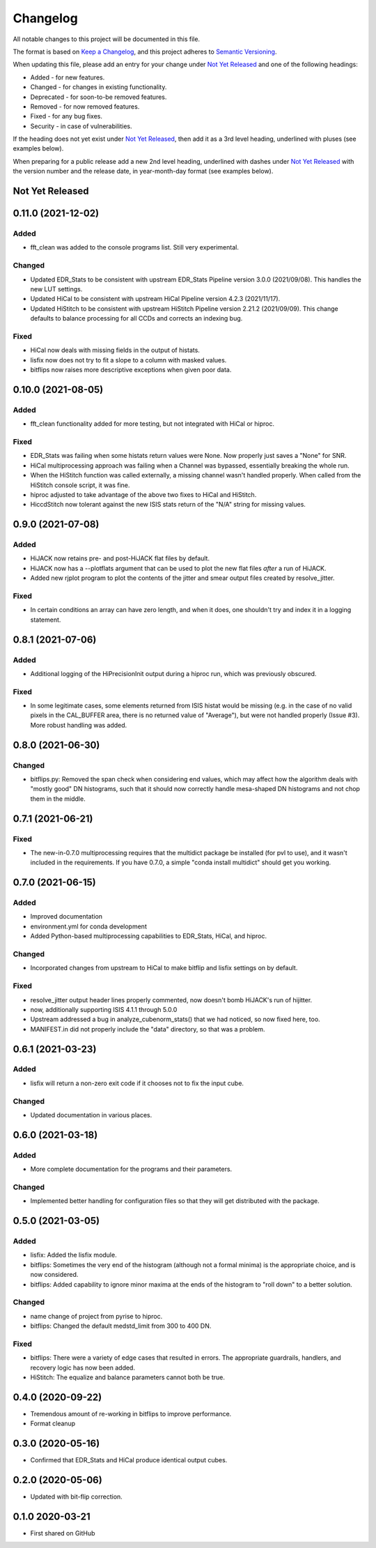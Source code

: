 =========
Changelog
=========

All notable changes to this project will be documented in this file.

The format is based on `Keep a Changelog <https://keepachangelog.com/en/1.0.0/>`_,
and this project adheres to `Semantic Versioning <https://semver.org/spec/v2.0.0.html>`_.

When updating this file, please add an entry for your change under
`Not Yet Released`_ and one of the following headings:

- Added - for new features.
- Changed - for changes in existing functionality.
- Deprecated - for soon-to-be removed features.
- Removed - for now removed features.
- Fixed - for any bug fixes.
- Security - in case of vulnerabilities.

If the heading does not yet exist under `Not Yet Released`_, then add it
as a 3rd level heading, underlined with pluses (see examples below).

When preparing for a public release add a new 2nd level heading,
underlined with dashes under `Not Yet Released`_ with the version number
and the release date, in year-month-day format (see examples below).


Not Yet Released
----------------


0.11.0 (2021-12-02)
-------------------

Added
+++++
- fft_clean was added to the console programs list.  Still very experimental.

Changed
+++++++
- Updated EDR_Stats to be consistent with upstream EDR_Stats Pipeline version 3.0.0 (2021/09/08).
  This handles the new LUT settings.
- Updated HiCal to be consistent with upstream HiCal Pipeline version 4.2.3 (2021/11/17).
- Updated HiStitch to be consistent with upstream HiStitch Pipeline version 2.21.2 (2021/09/09).
  This change defaults to balance processing for all CCDs and corrects an indexing bug.

Fixed
+++++
- HiCal now deals with missing fields in the output of histats.
- lisfix now does not try to fit a slope to a column with masked values.
- bitflips now raises more descriptive exceptions when given poor data.


0.10.0 (2021-08-05)
-------------------

Added
+++++
- fft_clean functionality added for more testing, but not integrated with HiCal
  or hiproc.

Fixed
+++++
- EDR_Stats was failing when some histats return values were None.  Now properly
  just saves a "None" for SNR.
- HiCal multiprocessing approach was failing when a Channel was bypassed, essentially breaking the whole run.
- When the HiStitch function was called externally, a missing channel wasn't handled properly. When called from the
  HiStitch console script, it was fine.
- hiproc adjusted to take advantage of the above two fixes to HiCal and HiStitch.
- HiccdStitch now tolerant against the new ISIS stats return of the "N/A" string for missing values.


0.9.0 (2021-07-08)
------------------

Added
+++++
- HiJACK now retains pre- and post-HiJACK flat files by default.
- HiJACK now has a --plotflats argument that can be used to plot the new flat files *after*
  a run of HiJACK.
- Added new rjplot program to plot the contents of the jitter and smear output files created
  by resolve_jitter.

Fixed
+++++
- In certain conditions an array can have zero length, and when it does, one shouldn't try and
  index it in a logging statement.

0.8.1 (2021-07-06)
------------------

Added
+++++
- Additional logging of the HiPrecisionInit output during a hiproc run, which was previously
  obscured.

Fixed
+++++
- In some legitimate cases, some elements returned from ISIS histat would be missing (e.g. in the
  case of no valid pixels in the CAL_BUFFER area, there is no returned value of "Average"), but
  were not handled properly (Issue #3).  More robust handling was added.


0.8.0 (2021-06-30)
------------------

Changed
+++++++
- bitflips.py: Removed the span check when considering end values, which may affect how
  the algorithm deals with "mostly good" DN histograms, such that it should now correctly
  handle mesa-shaped DN histograms and not chop them in the middle.

0.7.1 (2021-06-21)
------------------

Fixed
+++++
- The new-in-0.7.0 multiprocessing requires that the multidict package be installed
  (for pvl to use), and it wasn't included in the requirements.  If you have 0.7.0,
  a simple "conda install multidict" should get you working.


0.7.0 (2021-06-15)
------------------

Added
+++++
- Improved documentation
- environment.yml for conda development
- Added Python-based multiprocessing capabilities
  to EDR_Stats, HiCal, and hiproc.

Changed
+++++++
- Incorporated changes from upstream to HiCal to make bitflip and lisfix settings
  on by default.

Fixed
+++++
- resolve_jitter output header lines properly commented, now doesn't bomb HiJACK's run
  of hijitter.
- now, additionally supporting ISIS 4.1.1 through 5.0.0
- Upstream addressed a bug in analyze_cubenorm_stats() that we had noticed,
  so now fixed here, too.
- MANIFEST.in did not properly include the "data" directory, so that was a problem.

0.6.1 (2021-03-23)
------------------

Added
+++++
- lisfix will return a non-zero exit code if it chooses not to fix the input cube.

Changed
+++++++
- Updated documentation in various places.


0.6.0 (2021-03-18)
------------------

Added
+++++
- More complete documentation for the programs and their parameters.

Changed
+++++++
- Implemented better handling for configuration files so that they
  will get distributed with the package.


0.5.0 (2021-03-05)
------------------

Added
+++++
* lisfix: Added the lisfix module.
* bitflips: Sometimes the very end of the histogram (although not a formal minima) is the
  appropriate choice, and is now considered.
* bitflips: Added capability to ignore minor maxima at the ends of the histogram to "roll down"
  to a better solution.

Changed
+++++++
* name change of project from pyrise to hiproc.
* bitflips: Changed the default medstd_limit from 300 to 400 DN.

Fixed
+++++
* bitflips: There were a variety of edge cases that resulted in errors.  The appropriate guardrails, handlers,
  and recovery logic has now been added.
* HiStitch: The equalize and balance parameters cannot both be true.

0.4.0 (2020-09-22)
------------------
* Tremendous amount of re-working in bitflips to improve
  performance.
* Format cleanup

0.3.0 (2020-05-16)
------------------
* Confirmed that EDR_Stats and HiCal produce identical output cubes.

0.2.0 (2020-05-06)
------------------
* Updated with bit-flip correction.

0.1.0 2020-03-21
----------------
* First shared on GitHub
